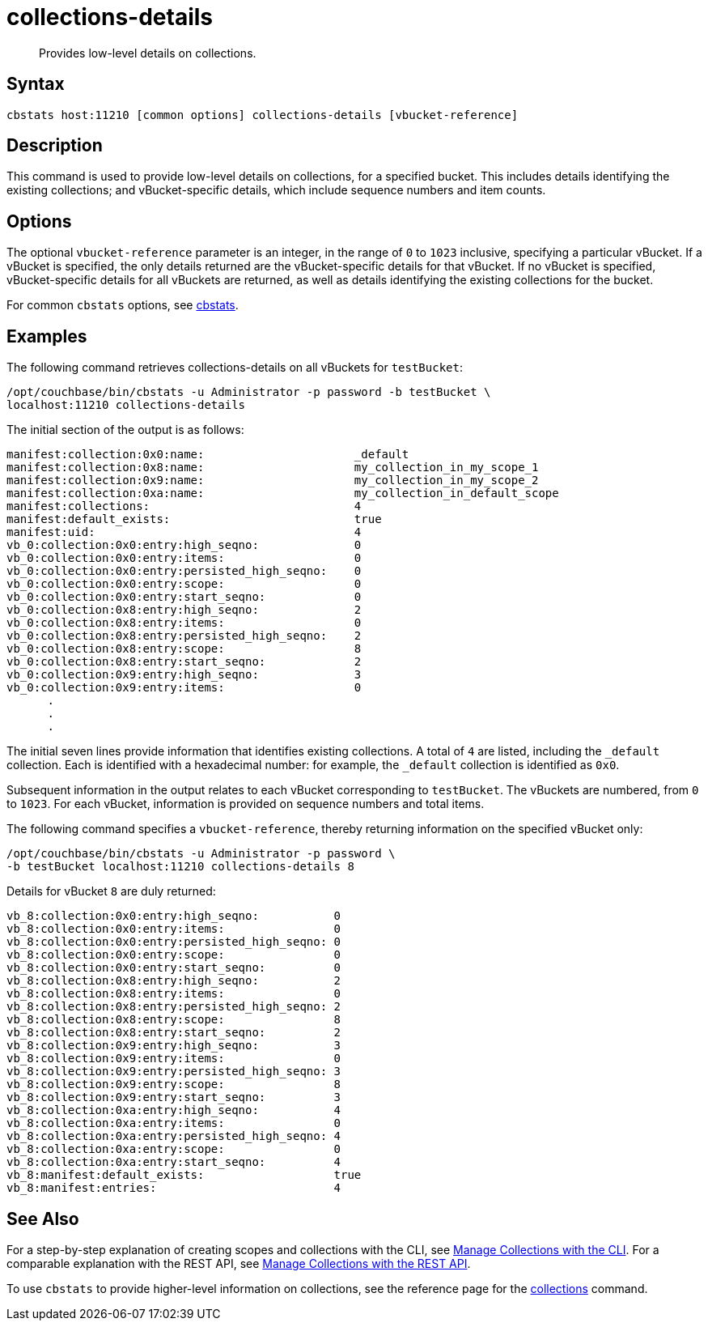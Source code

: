 = collections-details
:page-topic-type: reference

[abstract]
Provides low-level details on collections.

== Syntax

----
cbstats host:11210 [common options] collections-details [vbucket-reference]
----

== Description

This command is used to provide low-level details on collections, for a specified bucket.
This includes details identifying the existing collections; and vBucket-specific details, which include sequence numbers and item counts.

== Options

The optional `vbucket-reference` parameter is an integer, in the range of `0` to `1023` inclusive, specifying a particular vBucket.
If a vBucket is specified, the only details returned are the vBucket-specific details for that vBucket.
If no vBucket is specified, vBucket-specific details for all vBuckets are returned, as well as details identifying the existing collections for the bucket.

For common [.cmd]`cbstats` options, see xref:cli:cbstats-intro.adoc[cbstats].

== Examples

The following command retrieves collections-details on all vBuckets for `testBucket`:

----
/opt/couchbase/bin/cbstats -u Administrator -p password -b testBucket \
localhost:11210 collections-details
----

The initial section of the output is as follows:

----
manifest:collection:0x0:name:                      _default
manifest:collection:0x8:name:                      my_collection_in_my_scope_1
manifest:collection:0x9:name:                      my_collection_in_my_scope_2
manifest:collection:0xa:name:                      my_collection_in_default_scope
manifest:collections:                              4
manifest:default_exists:                           true
manifest:uid:                                      4
vb_0:collection:0x0:entry:high_seqno:              0
vb_0:collection:0x0:entry:items:                   0
vb_0:collection:0x0:entry:persisted_high_seqno:    0
vb_0:collection:0x0:entry:scope:                   0
vb_0:collection:0x0:entry:start_seqno:             0
vb_0:collection:0x8:entry:high_seqno:              2
vb_0:collection:0x8:entry:items:                   0
vb_0:collection:0x8:entry:persisted_high_seqno:    2
vb_0:collection:0x8:entry:scope:                   8
vb_0:collection:0x8:entry:start_seqno:             2
vb_0:collection:0x9:entry:high_seqno:              3
vb_0:collection:0x9:entry:items:                   0
      .
      .
      .
----

The initial seven lines provide information that identifies existing collections.
A total of `4` are listed, including the `_default` collection.
Each is identified with a hexadecimal number: for example, the `_default` collection is identified as `0x0`.

Subsequent information in the output relates to each vBucket corresponding to `testBucket`.
The vBuckets are numbered, from `0` to `1023`.
For each vBucket, information is provided on sequence numbers and total items.

The following command specifies a `vbucket-reference`, thereby returning information on the specified vBucket only:

----
/opt/couchbase/bin/cbstats -u Administrator -p password \
-b testBucket localhost:11210 collections-details 8
----

Details for vBucket `8` are duly returned:

----
vb_8:collection:0x0:entry:high_seqno:           0
vb_8:collection:0x0:entry:items:                0
vb_8:collection:0x0:entry:persisted_high_seqno: 0
vb_8:collection:0x0:entry:scope:                0
vb_8:collection:0x0:entry:start_seqno:          0
vb_8:collection:0x8:entry:high_seqno:           2
vb_8:collection:0x8:entry:items:                0
vb_8:collection:0x8:entry:persisted_high_seqno: 2
vb_8:collection:0x8:entry:scope:                8
vb_8:collection:0x8:entry:start_seqno:          2
vb_8:collection:0x9:entry:high_seqno:           3
vb_8:collection:0x9:entry:items:                0
vb_8:collection:0x9:entry:persisted_high_seqno: 3
vb_8:collection:0x9:entry:scope:                8
vb_8:collection:0x9:entry:start_seqno:          3
vb_8:collection:0xa:entry:high_seqno:           4
vb_8:collection:0xa:entry:items:                0
vb_8:collection:0xa:entry:persisted_high_seqno: 4
vb_8:collection:0xa:entry:scope:                0
vb_8:collection:0xa:entry:start_seqno:          4
vb_8:manifest:default_exists:                   true
vb_8:manifest:entries:                          4
----

== See Also

For a step-by-step explanation of creating scopes and collections with the CLI, see xref:introduction:developer-preview/collections/manage-collections-with-cli.adoc[Manage Collections with the CLI].
For a comparable explanation with the REST API, see xref:introduction:developer-preview/collections/manage-collections-with-rest.adoc[Manage Collections with the REST API].

To use `cbstats` to provide higher-level information on collections, see the reference page for the xref:introduction:developer-preview/collections/cbstats-reference/cbstats-collections.adoc[collections] command.
